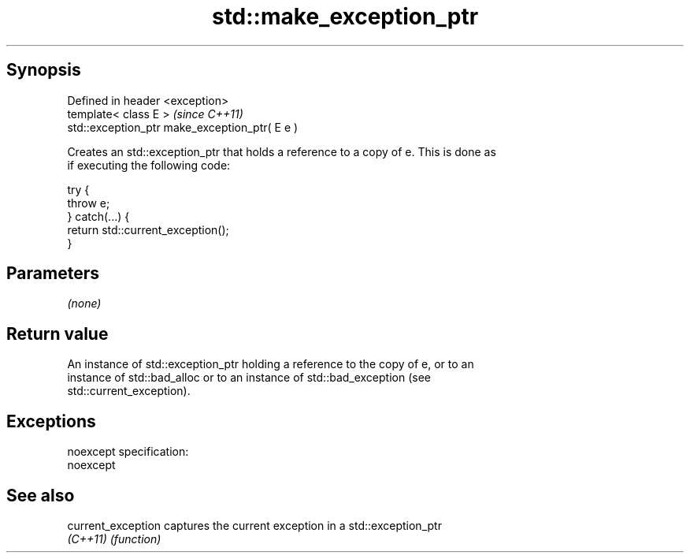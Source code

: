 .TH std::make_exception_ptr 3 "Jun 28 2014" "2.0 | http://cppreference.com" "C++ Standard Libary"
.SH Synopsis
   Defined in header <exception>
   template< class E >                           \fI(since C++11)\fP
   std::exception_ptr make_exception_ptr( E e )

   Creates an std::exception_ptr that holds a reference to a copy of e. This is done as
   if executing the following code:

 try {
     throw e;
 } catch(...) {
     return std::current_exception();
 }

.SH Parameters

   \fI(none)\fP

.SH Return value

   An instance of std::exception_ptr holding a reference to the copy of e, or to an
   instance of std::bad_alloc or to an instance of std::bad_exception (see
   std::current_exception).

.SH Exceptions

   noexcept specification:  
   noexcept
     

.SH See also

   current_exception captures the current exception in a std::exception_ptr
   \fI(C++11)\fP           \fI(function)\fP 
